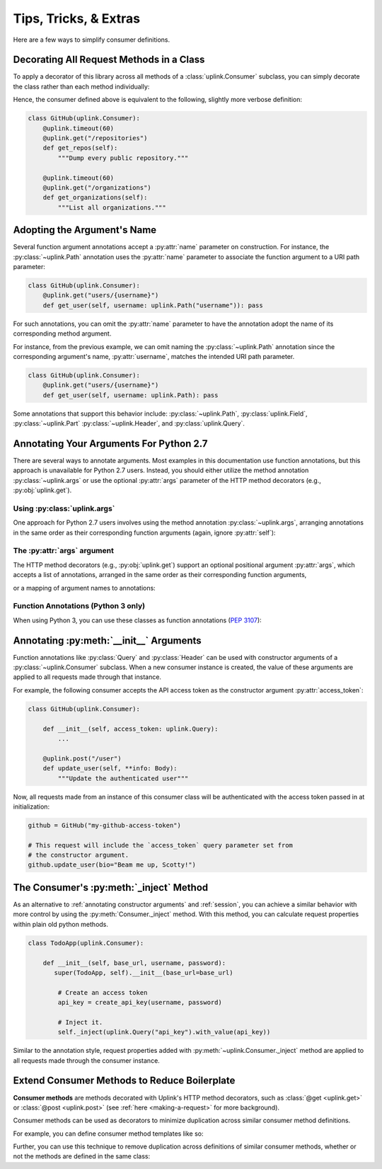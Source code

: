 Tips, Tricks, & Extras
**********************

Here are a few ways to simplify consumer definitions.

.. _decorate_consumer:

Decorating All Request Methods in a Class
=========================================

To apply a decorator of this library across all methods of a
:class:`uplink.Consumer` subclass, you can simply decorate the class
rather than each method individually:

.. code-block:: python
   :emphasize-lines: 1,2

    @uplink.timeout(60)
    class GitHub(uplink.Consumer):
        @uplink.get("/repositories")
        def get_repos(self):
            """Dump every public repository."""

        @uplink.get("/organizations")
        def get_organizations(self):
            """List all organizations."""

Hence, the consumer defined above is equivalent to the following,
slightly more verbose definition:

.. code-block:: python

    class GitHub(uplink.Consumer):
        @uplink.timeout(60)
        @uplink.get("/repositories")
        def get_repos(self):
            """Dump every public repository."""

        @uplink.timeout(60)
        @uplink.get("/organizations")
        def get_organizations(self):
            """List all organizations."""

Adopting the Argument's Name
============================

Several function argument annotations accept a :py:attr:`name` parameter
on construction. For instance, the :py:class:`~uplink.Path` annotation
uses the :py:attr:`name` parameter to associate the function argument to
a URI path parameter:

.. code-block:: python

    class GitHub(uplink.Consumer):
        @uplink.get("users/{username}")
        def get_user(self, username: uplink.Path("username")): pass

For such annotations, you can omit the :py:attr:`name` parameter to have the
annotation adopt the name of its corresponding method argument.

For instance, from the previous example, we can omit naming the
:py:class:`~uplink.Path` annotation since the corresponding argument's
name, :py:attr:`username`, matches the intended URI path parameter.

.. code-block:: python

    class GitHub(uplink.Consumer):
        @uplink.get("users/{username}")
        def get_user(self, username: uplink.Path): pass

Some annotations that support this behavior include:
:py:class:`~uplink.Path`, :py:class:`uplink.Field`, :py:class:`~uplink.Part`
:py:class:`~uplink.Header`, and :py:class:`uplink.Query`.

Annotating Your Arguments For Python 2.7
========================================

There are several ways to annotate arguments. Most examples in this
documentation use function annotations, but this approach is unavailable
for Python 2.7 users. Instead, you should either utilize the method
annotation :py:class:`~uplink.args` or use the optional :py:attr:`args`
parameter of the HTTP method decorators (e.g., :py:obj:`uplink.get`).

Using :py:class:`uplink.args`
~~~~~~~~~~~~~~~~~~~~~~~~~~~~~

One approach for Python 2.7 users involves using the method annotation
:py:class:`~uplink.args`, arranging annotations in the same order as
their corresponding function arguments (again, ignore :py:attr:`self`):

.. code-block:: python
   :emphasize-lines: 2

    class GitHub(uplink.Consumer):
        @uplink.args(uplink.Url, uplink.Path)
        @uplink.get
        def get_commit(self, commits_url, sha): pass

The :py:attr:`args` argument
~~~~~~~~~~~~~~~~~~~~~~~~~~~~

.. versionadded:: v0.5.0

The HTTP method decorators (e.g., :py:obj:`uplink.get`) support an
optional positional argument :py:attr:`args`, which accepts a
list of annotations, arranged in the same order as their corresponding
function arguments,

.. code-block:: python
   :emphasize-lines: 2

    class GitHub(uplink.Consumer):
        @uplink.get(args=(uplink.Url, uplink.Path))
        def get_commit(self, commits_url, sha): pass

or a mapping of argument names to annotations:

.. code-block:: python
   :emphasize-lines: 2

    class GitHub(uplink.Consumer):
        @uplink.get(args={"commits_url": uplink.Url, "sha": uplink.Path})
        def get_commit(self, commits_url, sha): pass


Function Annotations (Python 3 only)
~~~~~~~~~~~~~~~~~~~~~~~~~~~~~~~~~~~~

When using Python 3, you can use these classes as function annotations
(:pep:`3107`):

.. code-block:: python
   :emphasize-lines: 3

    class GitHub(uplink.Consumer):
        @uplink.get
        def get_commit(self, commit_url: uplink.Url, sha: uplink.Path):
            pass


.. _`annotating constructor arguments`:

Annotating :py:meth:`__init__` Arguments
========================================

Function annotations like :py:class:`Query` and :py:class:`Header` can
be used with constructor arguments of a :py:class:`~uplink.Consumer` subclass.
When a new consumer instance is created, the value of these arguments are
applied to all requests made through that instance.

For example, the following consumer accepts the API access token as the
constructor argument :py:attr:`access_token`:

.. code-block:: python

    class GitHub(uplink.Consumer):

        def __init__(self, access_token: uplink.Query):
            ...

        @uplink.post("/user")
        def update_user(self, **info: Body):
            """Update the authenticated user"""

Now, all requests made from an instance of this consumer class will be
authenticated with the access token passed in at initialization:

.. code-block:: python

    github = GitHub("my-github-access-token")

    # This request will include the `access_token` query parameter set from
    # the constructor argument.
    github.update_user(bio="Beam me up, Scotty!")


The Consumer's :py:meth:`_inject` Method
========================================

As an alternative to :ref:`annotating constructor arguments` and
:ref:`session`, you can achieve a similar behavior with more control by
using the :py:meth:`Consumer._inject` method. With this method, you can
calculate request properties within plain old python methods.

.. code-block:: python

    class TodoApp(uplink.Consumer):

        def __init__(self, base_url, username, password):
           super(TodoApp, self).__init__(base_url=base_url)

            # Create an access token
            api_key = create_api_key(username, password)

            # Inject it.
            self._inject(uplink.Query("api_key").with_value(api_key))

Similar to the annotation style, request properties added with
:py:meth:`~uplink.Consumer._inject` method are applied to all requests made
through the consumer instance.


Extend Consumer Methods to Reduce Boilerplate
=============================================

.. versionadded:: v0.9.0

**Consumer methods** are methods decorated with Uplink's HTTP method decorators,
such as :class:`@get <uplink.get>` or :class:`@post <uplink.post>` (see
:ref:`here <making-a-request>` for more background).

Consumer methods can be used as decorators to minimize duplication across similar
consumer method definitions.

For example, you can define consumer method templates like so:

.. code-block:: python
   :emphasize-lines: 6-7,10

    from uplink import Consumer, get, json, returns

    @returns.json
    @json
    @get
    def get_json():
        """Template for GET request that consumes and produces JSON."""

    class GitHub(Consumer):
        @get_json("/users/{user}")
        def get_user(self, user):
             """Fetches a specific GitHub user."""

Further, you can use this technique to remove duplication across definitions
of similar consumer methods, whether or not the methods are defined in the same
class:

.. code-block:: python
   :emphasize-lines: 9-11,19-20

    from uplink import Consumer, get, params, timeout

    class GitHub(Consumer):
        @timeout(10)
        @get("/users/{user}/repos")
        def get_user_repos(self, user):
            """Retrieves the repos that the user owns."""

        # Extends the above method to define a variant:
        @params(type="member")
        @get_user_repos
        def get_repos_for_collaborator(self, user):
            """
            Retrieves the repos for which the given user is
            a collaborator.
            """

    class EnhancedGitHub(Github):
        # Updates the return type of an inherited method.
        @GitHub.get_user_repos
        def get_user_repos(self, user) -> List[Repo]:
            """Retrieves the repos that the user owns."""
